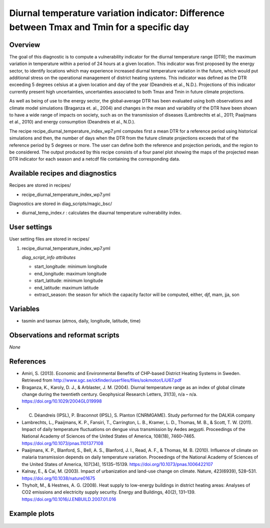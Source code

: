 .. _recipe_diurnal_temperature_index_wp7:

Diurnal temperature variation indicator: Difference between Tmax and Tmin for a specific day
====================================================

Overview
--------

The goal of this diagnostic is to compute a vulnerability indicator for the diurnal temperature range (DTR); the maximum variation in temperature within a period of 24 hours at a given location.  This indicator was first proposed by the energy sector, to identify locations which may experience increased diurnal temperature variation in the future, which would put additional stress on the operational management of district heating systems. This indicator was defined as the DTR exceeding 5 degrees celsius at a given location and day of the year (Deandreis et al., N.D.). Projections of this indicator currently present high uncertainties, uncertainties associated to both Tmax and Tmin in future climate projections. 

As well as being of use to the energy sector, the global‐average DTR has been evaluated using both observations and climate model simulations (Braganza et. al., 2004) and changes in the mean and variability of the DTR have been shown to have a wide range of impacts on society, such as on the transmission of diseases (Lambrechts et al., 2011;  Paaijmans et al., 2010) and energy consumption (Deandreis et al., N.D.).

The recipe recipe_diurnal_temperature_index_wp7.yml computes first a mean DTR for a reference period using historical simulations and then, the number of days when the DTR from the future climate projections exceeds that of the reference period by 5 degrees or more. The user can define both the reference and projection periods, and the region to be considered.  The output produced by this recipe consists of a four panel plot showing the maps of the projected mean DTR indicator for each season and a netcdf file containing the corresponding data.  



Available recipes and diagnostics
-----------------------------------

Recipes are stored in recipes/

* recipe_diurnal_temperature_index_wp7.yml

Diagnostics are stored in diag_scripts/magic_bsc/

* diurnal_temp_index.r : calculates the diaurnal temperature vulnerability index. 


User settings
-------------

User setting files are stored in recipes/

#. recipe_diurnal_temperature_index_wp7.yml

   *diag_script_info attributes*

   * start_longitude: minimum longitude
   * end_longitude: maximum longitude
   * start_latitude: minimum longitude
   * end_latitude: maximum latitude
   * extract_season: the season for which the capacity factor will be computed, either, djf, mam, jja, son

Variables
---------

* tasmin and tasmax (atmos, daily, longitude, latitude, time)


Observations and reformat scripts
---------------------------------

*None*

References
----------

* Amiri, S. (2013). Economic and Environmental Benefits of CHP-based District Heating Systems in Sweden. Retrieved from http://www.sgc.se/ckfinder/userfiles/files/sokmotor/LiU67.pdf

* Braganza, K., Karoly, D. J., & Arblaster, J. M. (2004). Diurnal temperature range as an index of global climate change during the twentieth century. Geophysical Research Letters, 31(13), n/a – n/a. https://doi.org/10.1029/2004GL019998

* C. Déandreis (IPSL), P. Braconnot (IPSL), S. Planton (CNRMGAME). Study performed for the DALKIA company 

* Lambrechts, L., Paaijmans, K. P., Fansiri, T., Carrington, L. B., Kramer, L. D., Thomas, M. B., & Scott, T. W. (2011). Impact of daily temperature fluctuations on dengue virus transmission by Aedes aegypti. Proceedings of the National Academy of Sciences of the United States of America, 108(18), 7460–7465. https://doi.org/10.1073/pnas.1101377108

* Paaijmans, K. P., Blanford, S., Bell, A. S., Blanford, J. I., Read, A. F., & Thomas, M. B. (2010). Influence of climate on malaria transmission depends on daily temperature variation. Proceedings of the National Academy of Sciences of the United States of America, 107(34), 15135–15139. https://doi.org/10.1073/pnas.1006422107

* Kalnay, E., & Cai, M. (2003). Impact of urbanization and land-use change on climate. Nature, 423(6939), 528–531. https://doi.org/10.1038/nature01675

* Thyholt, M., & Hestnes, A. G. (2008). Heat supply to low-energy buildings in district heating areas: Analyses of CO2 emissions and electricity supply security. Energy and Buildings, 40(2), 131–139. https://doi.org/10.1016/J.ENBUILD.2007.01.016

Example plots
-------------

.. _fig_diurnal:
.. figure::  /recipes/figures/diurnal_temp_index/rcp85_diurnal.png
   :align:   center
   :width:   14cm
